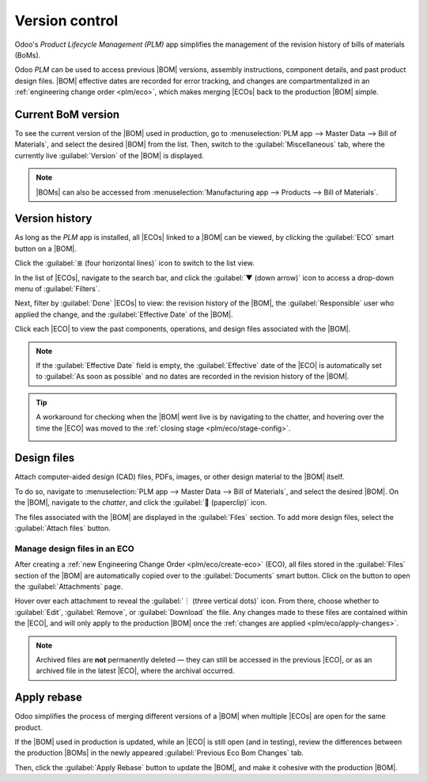 ===============
Version control
===============

.. |BOM| replace:: :abbr:`BoM (Bill of Materials)`
.. |BOMs| replace:: :abbr:`BoMs (Bills of Materials)`
.. |ECO| replace:: :abbr:`ECO (Engineering Change Order)`
.. |ECOs| replace:: :abbr:`ECOs (Engineering Change Orders)`

Odoo's *Product Lifecycle Management (PLM)* app simplifies the management of the revision history of
bills of materials (BoMs).

Odoo *PLM* can be used to access previous |BOM| versions, assembly instructions, component details,
and past product design files. |BOM| effective dates are recorded for error tracking, and changes
are compartmentalized in an :ref:`engineering change order <plm/eco>`, which makes merging |ECOs|
back to the production |BOM| simple.

Current BoM version
===================

To see the current version of the |BOM| used in production, go to :menuselection:`PLM app --> Master
Data --> Bill of Materials`, and select the desired |BOM| from the list. Then, switch to the
:guilabel:`Miscellaneous` tab, where the currently live :guilabel:`Version` of the |BOM| is
displayed.

.. note::
   |BOMs| can also be accessed from :menuselection:`Manufacturing app --> Products --> Bill of
   Materials`.

Version history
===============

As long as the *PLM* app is installed, all |ECOs| linked to a |BOM| can be viewed, by clicking the
:guilabel:`ECO` smart button on a |BOM|.

Click the :guilabel:`≣ (four horizontal lines)` icon to switch to the list view.

.. image:: version_control/eco-smart-button.png
   :align: center
   :alt: Show ECO smart button on a BoM.

In the list of |ECOs|, navigate to the search bar, and click the :guilabel:`▼ (down arrow)` icon to
access a drop-down menu of :guilabel:`Filters`.

Next, filter by :guilabel:`Done` |ECOs| to view: the revision history of the |BOM|, the
:guilabel:`Responsible` user who applied the change, and the :guilabel:`Effective Date` of the
|BOM|.

Click each |ECO| to view the past components, operations, and design files associated with the
|BOM|.

.. image:: version_control/eco-list.png
   :align: center
   :alt: Display ECO revision history for a BoM for a product.

.. note::
   If the :guilabel:`Effective Date` field is empty, the :guilabel:`Effective` date of the |ECO| is
   automatically set to :guilabel:`As soon as possible` and no dates are recorded in the revision
   history of the |BOM|.

.. tip::
   A workaround for checking when the |BOM| went live is by navigating to the chatter, and hovering
   over the time the |ECO| was moved to the :ref:`closing stage <plm/eco/stage-config>`.

   .. image:: version_control/effective-asap.png
      :align: center
      :alt: Show *Effective* as soon as possible field.

Design files
============

Attach computer-aided design (CAD) files, PDFs, images, or other design material to the |BOM|
itself.

To do so, navigate to :menuselection:`PLM app --> Master Data --> Bill of Materials`, and select the
desired |BOM|. On the |BOM|, navigate to the *chatter*, and click the :guilabel:`📎 (paperclip)`
icon.

The files associated with the |BOM| are displayed in the :guilabel:`Files` section. To add more
design files, select the :guilabel:`Attach files` button.

.. image:: version_control/attach-files.png
    :align: center
    :alt: Show paperclip icon in the chatter to attach files to a BoM.

Manage design files in an ECO
-----------------------------

After creating a :ref:`new Engineering Change Order <plm/eco/create-eco>` (ECO), all files stored in
the :guilabel:`Files` section of the |BOM| are automatically copied over to the
:guilabel:`Documents` smart button. Click on the button to open the :guilabel:`Attachments` page.

Hover over each attachment to reveal the :guilabel:`︙ (three vertical dots)` icon. From there,
choose whether to :guilabel:`Edit`, :guilabel:`Remove`, or :guilabel:`Download` the file. Any
changes made to these files are contained within the |ECO|, and will only apply to the production
|BOM| once the :ref:`changes are applied <plm/eco/apply-changes>`.

.. example::
   Replace the keyboard PDF in an active |ECO|, by first selecting the :guilabel:`Documents` smart
   button.

   .. image:: version_control/documents-smart-button.png
      :align: center
      :alt: Show *Documents* smart button from an active ECO.

   On the :guilabel:`Attachments` page, hover over the design file, and click the :guilabel:`︙
   (three vertical dots)` icon. Then, click the :guilabel:`Edit` option.

   Next, rename the file something specific to express why the file is about to be archived in this
   active |ECO|. In this case, the |BOM| is for a smaller keyboard, so the manual for a larger
   keyboard is no longer relevant. So, rename `100% keyboard manual`, and :guilabel:`Save` the
   change.

   Next, click back to the :guilabel:`Attachments` page, using the breadcrumbs. Click on the
   :guilabel:`︙ (three vertical dots)` icon again, and then select the :guilabel:`Remove` option to
   archive the file.

   Next, click the :guilabel:`Upload` button to upload the new design file, named `60% keyboard
   manual`.

   .. image:: version_control/attachments.png
      :align: center
      :alt: View of *Attachments* page from the *Documents* smart button. Displays one archived and
            one newly added attachment.

.. note::
   Archived files are **not** permanently deleted — they can still be accessed in the previous
   |ECO|, or as an archived file in the latest |ECO|, where the archival occurred.

Apply rebase
============

Odoo simplifies the process of merging different versions of a |BOM| when multiple |ECOs| are open
for the same product.

If the |BOM| used in production is updated, while an |ECO| is still open (and in testing), review
the differences between the production |BOMs| in the newly appeared :guilabel:`Previous Eco Bom
Changes` tab.

Then, click the :guilabel:`Apply Rebase` button to update the |BOM|, and make it cohesive with the
production |BOM|.

.. example::
   Two |ECOs|, `ECO0011` and `ECO0012`, are created when the current |BOM| version is `5`. In
   `ECO0011`, a new component, `Space stabilizer`, is added, and the changes are applied. This means
   the current |BOM| version has become `6`.

   .. image:: version_control/branch-change.png
      :align: center
      :alt: Apply changes to an ECO to update the production BOM.

   This means `ECO0012`'s |BOM| is missing the `Space stabilizer`, as shown in the
   :guilabel:`Previous Eco Bom Changes` tab.

   To ensure the changes applied by `ECO0011` are kept when the changes occur in `ECO0012`, click
   the :guilabel:`Apply Rebase` button to apply the previous |ECO| changes, without affecting the
   changes already made to `ECO0012`.

   .. image:: version_control/merge-change.png
      :align: center
      :alt: Click the *Apply Rebase* button to update the BOM to match the production BOM.

